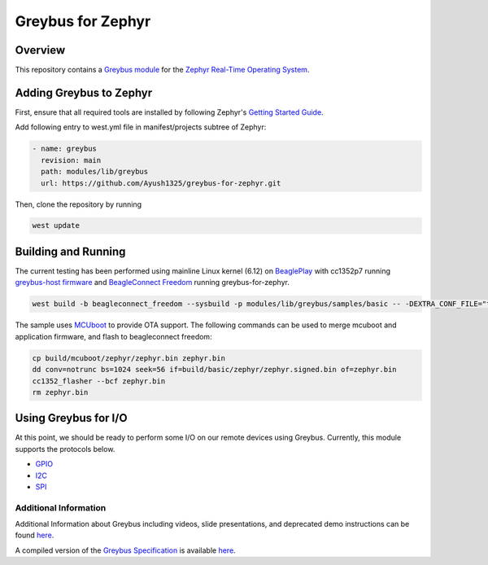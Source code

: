 .. _greybus_for_zephyr:

******************
Greybus for Zephyr
******************

Overview
########
This repository contains a `Greybus <https://lwn.net/Articles/715955/>`_
`module <https://docs.zephyrproject.org/latest/guides/modules.html>`_ for the
`Zephyr Real-Time Operating System <https://zephyrproject.org/>`_.

Adding Greybus to Zephyr
#########################

First, ensure that all required tools are installed by following Zephyr's
`Getting Started Guide <https://docs.zephyrproject.org/latest/getting_started/index.html>`_.

Add following entry to west.yml file in manifest/projects subtree of Zephyr:

.. code-block::

    - name: greybus
      revision: main
      path: modules/lib/greybus
      url: https://github.com/Ayush1325/greybus-for-zephyr.git

Then, clone the repository by running

.. code-block:: bash

    west update

Building and Running
####################

The current testing has been performed using mainline Linux kernel (6.12) on `BeaglePlay <www.beagleboard.org/boards/beagleplay>`_ with cc1352p7 running `greybus-host firmware <https://github.com/Ayush1325/cc1352-firmware>`_ and `BeagleConnect Freedom <https://www.beagleboard.org/boards/beagleconnect-freedom>`_ running greybus-for-zephyr.

.. code-block:: bash

    west build -b beagleconnect_freedom --sysbuild -p modules/lib/greybus/samples/basic -- -DEXTRA_CONF_FILE="transport-tcpip.conf;802154-subg.conf"


The sample uses `MCUboot <https://docs.mcuboot.com/>`_ to provide OTA support. The following commands can be used to merge mcuboot and application firmware, and flash to beagleconnect freedom:

.. code-block:: bash

    cp build/mcuboot/zephyr/zephyr.bin zephyr.bin
    dd conv=notrunc bs=1024 seek=56 if=build/basic/zephyr/zephyr.signed.bin of=zephyr.bin
    cc1352_flasher --bcf zephyr.bin
    rm zephyr.bin

Using Greybus for I/O
#####################

At this point, we should be ready to perform some I/O on our remote devices
using Greybus. Currently, this module supports the protocols below. 

* `GPIO <doc/gpio.rst>`_
* `I2C <doc/i2c.rst>`_
* `SPI <doc/spi.rst>`_

Additional Information
**********************

Additional Information about Greybus including videos, slide presentations,
and deprecated demo instructions can be found `here <doc/old.md>`_.

A compiled version of the `Greybus Specification <https://github.com/projectara/greybus-spec>`_
is available `here <doc/GreybusSpecification.pdf>`_.
